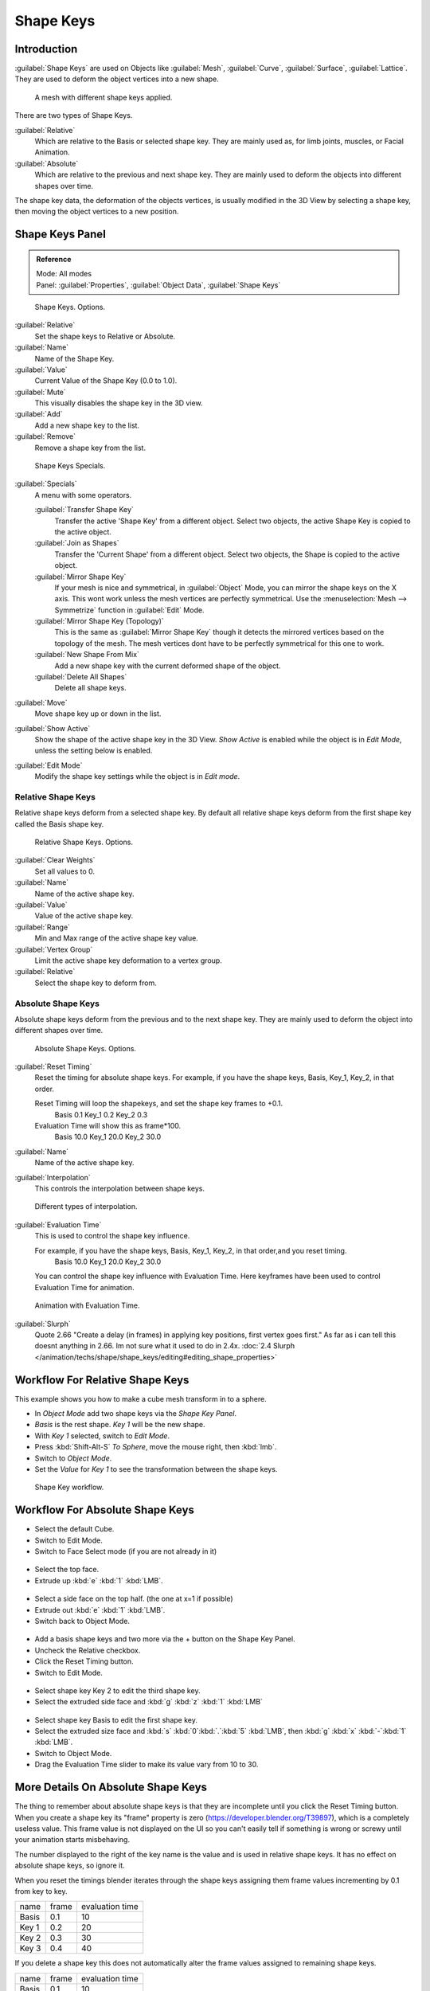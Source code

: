 
Shape Keys
**********

Introduction
============

:guilabel:`Shape Keys` are used on Objects like :guilabel:`Mesh`, :guilabel:`Curve`, :guilabel:`Surface`, :guilabel:`Lattice`.
They are used to deform the object vertices into a new shape.


.. figure:: /images/Doc_Shape_Keys_Visual.jpg

   A mesh with different shape keys applied.


There are two types of Shape Keys.

:guilabel:`Relative`
   Which are relative to the Basis or selected shape key.
   They are mainly used as, for limb joints, muscles, or Facial Animation.
:guilabel:`Absolute`
   Which are relative to the previous and next shape key.
   They are mainly used to deform the objects into different shapes over time.

The shape key data, the deformation of the objects vertices,
is usually modified in the 3D View by selecting a shape key,
then moving the object vertices to a new position.


Shape Keys Panel
================

.. admonition:: Reference
   :class: refbox

   | Mode:     All modes
   | Panel:    :guilabel:`Properties`, :guilabel:`Object Data`, :guilabel:`Shape Keys`


.. figure:: /images/Doc_Shape_Keys3.jpg

   Shape Keys. Options.


:guilabel:`Relative`
   Set the shape keys to Relative or Absolute.

:guilabel:`Name`
   Name of the Shape Key.

:guilabel:`Value`
   Current Value of the Shape Key (0.0 to 1.0).

:guilabel:`Mute`
   This visually disables the shape key in the 3D view.

:guilabel:`Add`
   Add a new shape key to the list.

:guilabel:`Remove`
   Remove a shape key from the list.


.. figure:: /images/Shape_Key_Specials2.jpg

   Shape Keys Specials.


:guilabel:`Specials`
   A menu with some operators.

   :guilabel:`Transfer Shape Key`
      Transfer the active 'Shape Key' from a different object.
      Select two objects, the active Shape Key is copied to the active object.

   :guilabel:`Join as Shapes`
      Transfer the 'Current Shape' from a different object.
      Select two objects, the Shape is copied to the active object.

   :guilabel:`Mirror Shape Key`
      If your mesh is nice and symmetrical, in :guilabel:`Object` Mode, you can mirror the shape keys on the X axis.
      This wont work unless the mesh vertices are perfectly symmetrical.
      Use the :menuselection:`Mesh --> Symmetrize` function in :guilabel:`Edit` Mode.

   :guilabel:`Mirror Shape Key (Topology)`
      This is the same as :guilabel:`Mirror Shape Key` though it detects the mirrored vertices based on the topology of the mesh.
      The mesh vertices dont have to be perfectly symmetrical for this one to work.

   :guilabel:`New Shape From Mix`
      Add a new shape key with the current deformed shape of the object.

   :guilabel:`Delete All Shapes`
      Delete all shape keys.

:guilabel:`Move`
   Move shape key up or down in the list.

:guilabel:`Show Active`
   Show the shape of the active shape key in the 3D View.
   *Show Active* is enabled while the object is in *Edit Mode*, unless the setting below is enabled.

:guilabel:`Edit Mode`
   Modify the shape key settings while the object is in *Edit mode*.


Relative Shape Keys
^^^^^^^^^^^^^^^^^^^

Relative shape keys deform from a selected shape key.
By default all relative shape keys deform from the first shape key called the Basis shape key.


.. figure:: /images/Doc_Shape_Keys_Relative3.jpg

   Relative Shape Keys. Options.


:guilabel:`Clear Weights`
   Set all values to 0.

:guilabel:`Name`
   Name of the active shape key.

:guilabel:`Value`
   Value of the active shape key.

:guilabel:`Range`
   Min and Max range of the active shape key value.

:guilabel:`Vertex Group`
   Limit the active shape key deformation to a vertex group.

:guilabel:`Relative`
   Select the shape key to deform from.


Absolute Shape Keys
^^^^^^^^^^^^^^^^^^^

Absolute shape keys deform from the previous and to the next shape key.
They are mainly used to deform the object into different shapes over time.


.. figure:: /images/Doc_Shape_Keys_Absolute2.jpg

   Absolute Shape Keys. Options.


:guilabel:`Reset Timing`
   Reset the timing for absolute shape keys.
   For example, if you have the shape keys, Basis, Key_1, Key_2, in that order.

   Reset Timing will loop the shapekeys, and set the shape key frames to +0.1.
      Basis 0.1
      Key_1 0.2
      Key_2 0.3
   Evaluation Time will show this as frame*100.
      Basis 10.0
      Key_1 20.0
      Key_2 30.0

:guilabel:`Name`
   Name of the active shape key.

:guilabel:`Interpolation`
   This controls the interpolation between shape keys.


.. figure:: /images/Doc_Shape_Keys_Interpolation.jpg

   Different types of interpolation.


:guilabel:`Evaluation Time`
   This is used to control the shape key influence.

   For example, if you have the shape keys, Basis, Key_1, Key_2, in that order,and you reset timing.
      Basis 10.0
      Key_1 20.0
      Key_2 30.0
   You can control the shape key influence with Evaluation Time.
   Here keyframes have been used to control Evaluation Time for animation.


.. figure:: /images/Doc_Shape_Keys_Evaluation.jpg
   :width: 600px
   :figwidth: 600px

   Animation with Evaluation Time.


:guilabel:`Slurph`
   Quote 2.66 "Create a delay (in frames) in applying key positions, first vertex goes first."
   As far as i can tell this doesnt anything in 2.66. Im not sure what it used to do in 2.4x.
   :doc:`2.4 Slurph </animation/techs/shape/shape_keys/editing#editing_shape_properties>`


Workflow For Relative Shape Keys
================================

This example shows you how to make a cube mesh transform in to a sphere.


- In *Object Mode* add two shape keys via the *Shape Key Panel*.
-    *Basis* is the rest shape. *Key 1* will be the new shape.
- With *Key 1* selected, switch to *Edit Mode*.
- Press :kbd:`Shift-Alt-S` *To Sphere*, move the mouse right, then :kbd:`lmb`.
- Switch to *Object Mode*.
- Set the *Value* for *Key 1* to see the transformation between the shape keys.


.. figure:: /images/Doc_Shape_Keys_Workflow_2.jpg

   Shape Key workflow.


Workflow For Absolute Shape Keys
================================

- Select the default Cube.
- Switch to Edit Mode.
- Switch to Face Select mode (if you are not already in it)


.. figure:: /images/Doc_Absolute_SK_Workflow_1.jpg

.. figure:: /images/Doc_Absolute_SK_Workflow_2.jpg
   :width: 50px
   :figwidth: 50px


- Select the top face.
- Extrude up :kbd:`e` :kbd:`1` :kbd:`LMB`.


.. figure:: /images/Doc_Absolute_SK_Workflow_3.jpg
   :width: 50px
   :figwidth: 50px


- Select a side face on the top half. (the one at x=1 if possible)
- Extrude out :kbd:`e` :kbd:`1` :kbd:`LMB`.
- Switch back to Object Mode.


.. figure:: /images/Doc_Absolute_SK_Workflow_4.jpg
   :width: 50px
   :figwidth: 50px


- Add a basis shape keys and two more via the + button on the Shape Key Panel.
- Uncheck the Relative checkbox.
- Click the Reset Timing button.
- Switch to Edit Mode.


.. figure:: /images/Doc_Absolute_SK_Workflow5.jpg
   :width: 50px
   :figwidth: 50px


- Select shape key Key 2 to edit the third shape key.
- Select the extruded side face and :kbd:`g` :kbd:`z` :kbd:`1` :kbd:`LMB`


.. figure:: /images/Doc_Absolute_SK_Workflow_6.jpg
   :width: 50px
   :figwidth: 50px


- Select shape key Basis to edit the first shape key.
- Select the extruded size face and :kbd:`s` :kbd:`0`:kbd:`.`:kbd:`5` :kbd:`LMB`, then :kbd:`g` :kbd:`x` :kbd:`-`:kbd:`1` :kbd:`LMB`.


- Switch to Object Mode.
- Drag the Evaluation Time slider to make its value vary from 10 to 30.


.. figure:: /images/Doc_Absolute_SK_Workflow_7.GIF


More Details On Absolute Shape Keys
===================================

The thing to remember about absolute shape keys is that they are
incomplete until you click the Reset Timing button.  When you create a
shape key its "frame" property is zero (https://developer.blender.org/T39897),
which is a completely useless
value.  This frame value is not displayed on the UI so you can't
easily tell if something is wrong or screwy until your animation
starts misbehaving.

The number displayed to the right of the key name is the value and is used in relative shape
keys.  It has no effect on absolute shape keys, so ignore it.

When you reset the timings blender iterates through the shape keys
assigning them frame values incrementing by 0.1 from key to key.


+-----+-----+---------------+
+name |frame|evaluation time+
+-----+-----+---------------+
+Basis|0.1  |10             +
+-----+-----+---------------+
+Key 1|0.2  |20             +
+-----+-----+---------------+
+Key 2|0.3  |30             +
+-----+-----+---------------+
+Key 3|0.4  |40             +
+-----+-----+---------------+


If you delete a shape key this does not automatically alter the frame values
assigned to remaining shape keys.


+-----+-----+---------------+
+name |frame|evaluation time+
+-----+-----+---------------+
+Basis|0.1  |10             +
+-----+-----+---------------+
+Key 1|0.2  |20             +
+-----+-----+---------------+
+Key 3|0.4  |40             +
+-----+-----+---------------+


The Evaluation Time is how you choose which shape key is active, and how active it is.
The interesting values range from 10 .. (n*10) where n is the number of shape keys.
(assuming you have not deleted or added any keys since the last Reset Timing).
If you are using shape keys for animation,
99% of the time you will be putting keyframes on this Evaluation Time field.

Remember: if you are having problems with your absolute shape keys,
there is a good chance that you need to Reset Timing.


Shape Key Operators
===================

3D View > Edit Mode > Header > Mesh > Vertices > Shape Propagate
   Apply selected vertex locations to all other shape keys.

3D View > Edit Mode > Header > Mesh > Vertices > Blend From Shape
   Blend in shape from a shape key.


See Also
========

- :doc:`2.4 Shape Keys </animation/techs/shape/shape_keys>`
- :doc:`2.4 Editing Shape Keys </animation/techs/shape/shape_keys/editing>`
- :doc:`2.4 Animating Shape Keys </animation/techs/shape/shape_keys/animating>`
- :doc:`2.4 Shape Keys Examples </animation/techs/shape/shape_keys/examples>`
- `Addon: Corrective Shape Key <http://wiki.blender.org/index.php/Extensions:2.6/Py/Scripts/Animation/Corrective_Shape_Key>`__
